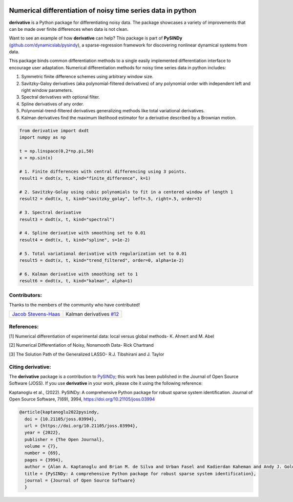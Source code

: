 |RTD| |PyPI| |Zenodo| |LIC|

Numerical differentiation of noisy time series data in python
^^^^^^^^^^^^^^^^^^^^^^^^^^^^^^^^^^^^^^^^^^^^^^^^^^^^^^^^^^^^^

**derivative** is a Python package for differentiating noisy data. The package showcases a variety of improvements that can be made over finite differences when data is not clean.

Want to see an example of how **derivative** can help? This package is part of **PySINDy** (`github.com/dynamicslab/pysindy <https://github.com/dynamicslab/pysindy/>`_), a sparse-regression framework for discovering nonlinear dynamical systems from data.

This package binds common differentiation methods to a single easily implemented differentiation interface to encourage user adaptation.
Numerical differentiation methods for noisy time series data in python includes:

1. Symmetric finite difference schemes using arbitrary window size.

2. Savitzky-Galoy derivatives (aka polynomial-filtered derivatives) of any polynomial order with independent left and right window parameters.

3. Spectral derivatives with optional filter.

4. Spline derivatives of any order.

5. Polynomial-trend-filtered derivatives generalizing methods like total variational derivatives.

6. Kalman derivatives find the maximum likelihood estimator for a derivative described by a Brownian motion.

.. code-block:: python

    from derivative import dxdt
    import numpy as np

    t = np.linspace(0,2*np.pi,50)
    x = np.sin(x)

    # 1. Finite differences with central differencing using 3 points.
    result1 = dxdt(x, t, kind="finite_difference", k=1)

    # 2. Savitzky-Golay using cubic polynomials to fit in a centered window of length 1
    result2 = dxdt(x, t, kind="savitzky_golay", left=.5, right=.5, order=3)

    # 3. Spectral derivative
    result3 = dxdt(x, t, kind="spectral")

    # 4. Spline derivative with smoothing set to 0.01
    result4 = dxdt(x, t, kind="spline", s=1e-2)

    # 5. Total variational derivative with regularization set to 0.01
    result5 = dxdt(x, t, kind="trend_filtered", order=0, alpha=1e-2)

    # 6. Kalman derivative with smoothing set to 1
    result6 = dxdt(x, t, kind="kalman", alpha=1)


Contributors:
-------------
Thanks to the members of the community who have contributed!

+-----------------------------------------------------------------+----------------------------------------------------------------------------------+
|  `Jacob Stevens-Haas <https://github.com/Jacob-Stevens-Haas>`_  | Kalman derivatives `#12 <https://github.com/andgoldschmidt/derivative/pull/12>`_ |  
+-----------------------------------------------------------------+----------------------------------------------------------------------------------+


References:
-----------

[1] Numerical differentiation of experimental data: local versus global methods- K. Ahnert and M. Abel

[2] Numerical Differentiation of Noisy, Nonsmooth Data- Rick Chartrand

[3] The Solution Path of the Generalized LASSO- R.J. Tibshirani and J. Taylor



Citing derivative:
------------------
The **derivative** package is a contribution to `PySINDy <https://github.com/dynamicslab/pysindy/>`_; this work has been published in the Journal of Open Source Software (JOSS). If you use **derivative** in your work, please cite it using the following reference:

Kaptanoglu et al., (2022). PySINDy: A comprehensive Python package for robust sparse system identification. Journal of Open Source Software, 7(69), 3994, https://doi.org/10.21105/joss.03994

.. code-block:: text

      @article{kaptanoglu2022pysindy,
  	doi = {10.21105/joss.03994},
  	url = {https://doi.org/10.21105/joss.03994},
  	year = {2022},
  	publisher = {The Open Journal},
  	volume = {7},
  	number = {69},
  	pages = {3994},
  	author = {Alan A. Kaptanoglu and Brian M. de Silva and Urban Fasel and Kadierdan Kaheman and Andy J. Goldschmidt and Jared Callaham and Charles B. Delahunt and Zachary G. Nicolaou and Kathleen Champion and Jean-Christophe Loiseau and J. Nathan Kutz and Steven L. Brunton},
  	title = {PySINDy: A comprehensive Python package for robust sparse system identification},
  	journal = {Journal of Open Source Software}
	}
    

.. |RTD| image:: https://readthedocs.org/projects/derivative/badge/?version=latest
   :target: https://derivative.readthedocs.io/en/latest/?badge=latest
   :alt: Documentation Status
  
.. |LIC| image:: https://img.shields.io/badge/License-MIT-blue.svg
   :target: https://derivative.readthedocs.io/en/latest/license.html
   :alt: MIT License

.. |PyPI| image:: https://badge.fury.io/py/derivative.svg
    :target: https://pypi.org/project/derivative/

.. |Zenodo| image:: https://zenodo.org/badge/DOI/10.5281/zenodo.6617446.svg
   :target: https://doi.org/10.5281/zenodo.6617446
